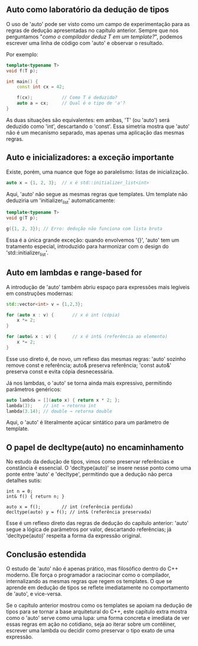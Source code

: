 ** Auto como laboratório da dedução de tipos

O uso de 'auto' pode ser visto como um campo de experimentação para as regras de dedução apresentadas no capítulo anterior. Sempre que nos perguntamos "/como o compilador deduz T em um template?/", podemos escrever uma linha de código com 'auto' e observar o resultado.

Por exemplo:

#+begin_src cpp 
template<typename T>
void f(T p);

int main() {
    const int cx = 42;

    f(cx);           // Como T é deduzido?
    auto a = cx;     // Qual é o tipo de 'a'?
}
#+end_src 

As duas situações são equivalentes: em ambas, 'T' (ou 'auto') será deduzido como 'int', descartando o 'const'. Essa simetria mostra que 'auto' não é um mecanismo separado, mas apenas uma aplicação das mesmas regras.

** Auto e inicializadores: a exceção importante

Existe, porém, uma nuance que foge ao paralelismo: listas de inicialização.

#+begin_src cpp 
auto x = {1, 2, 3};  // x é std::initializer_list<int>
#+end_src 

Aqui, 'auto' não segue as mesmas regras que templates. Um template não deduziria um 'initializer_list' automaticamente:

#+begin_src cpp 
template<typename T>
void g(T p);

g({1, 2, 3}); // Erro: dedução não funciona com lista bruta
#+end_src

Essa é a única grande exceção: quando envolvemos '{}', 'auto' tem um tratamento especial, introduzido para harmonizar com o design do 'std::initializer_list'.

** Auto em lambdas e range-based for

A introdução de 'auto' também abriu espaço para expressões mais legíveis em construções modernas:

#+begin_src cpp 
std::vector<int> v = {1,2,3};

for (auto x : v) {       // x é int (cópia)
    x *= 2;
}

for (auto& x : v) {      // x é int& (referência ao elemento)
    x *= 2;
}
#+end_src

Esse uso direto é, de novo, um reflexo das mesmas regras: 'auto' sozinho remove const e referência; auto& preserva referência; 'const auto&' preserva const e evita cópia desnecessária.

Já nos lambdas, o 'auto' se torna ainda mais expressivo, permitindo parâmetros genéricos:

#+begin_src cpp 
auto lambda = [](auto x) { return x * 2; };
lambda(3);    // int → retorna int
lambda(3.14); // double → retorna double
#+end_src

Aqui, o 'auto' é literalmente açúcar sintático para um parâmetro de template.

** O papel de decltype(auto) no encaminhamento

No estudo da dedução de tipos, vimos como preservar referências e constância é essencial. O 'decltype(auto)' se insere nesse ponto como uma ponte entre 'auto' e 'decltype', permitindo que a dedução não perca detalhes sutis:

#+begin_src
int n = 0;
int& f() { return n; }

auto x = f();        // int (referência perdida)
decltype(auto) y = f(); // int& (referência preservada)
#+end_src

Esse é um reflexo direto das regras de dedução do capítulo anterior: 'auto' segue a lógica de parâmetros por valor, descartando referências; já 'decltype(auto)' respeita a forma da expressão original.

** Conclusão estendida

O estudo de 'auto' não é apenas prático, mas filosófico dentro do C++ moderno. Ele força o programador a raciocinar como o compilador, internalizando as mesmas regras que regem os templates. O que se aprende em dedução de tipos se reflete imediatamente no comportamento de 'auto', e vice-versa.

Se o capítulo anterior mostrou como os templates se apoiam na dedução de tipos para se tornar a base arquitetural do C++, este capítulo extra mostra como o 'auto' serve como uma lupa: uma forma concreta e imediata de ver essas regras em ação no cotidiano, seja ao iterar sobre um contêiner, escrever uma lambda ou decidir como preservar o tipo exato de uma expressão.
